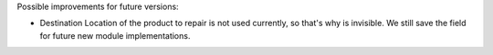 Possible improvements for future versions:

* Destination Location of the product to repair is not used currently,
  so that's why is invisible. We still save the field for future new
  module implementations.

